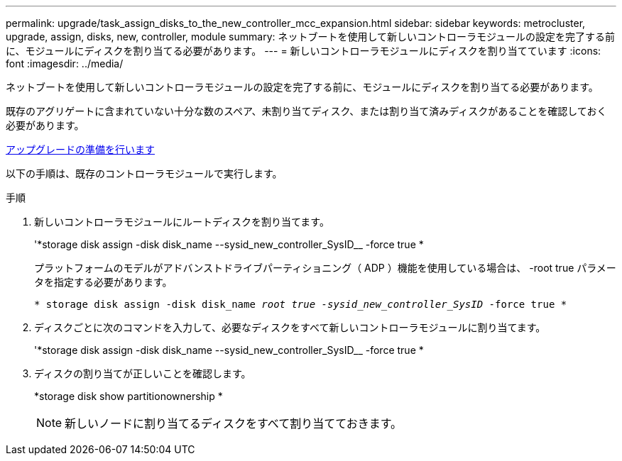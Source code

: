 ---
permalink: upgrade/task_assign_disks_to_the_new_controller_mcc_expansion.html 
sidebar: sidebar 
keywords: metrocluster, upgrade, assign, disks, new, controller, module 
summary: ネットブートを使用して新しいコントローラモジュールの設定を完了する前に、モジュールにディスクを割り当てる必要があります。 
---
= 新しいコントローラモジュールにディスクを割り当てています
:icons: font
:imagesdir: ../media/


[role="lead"]
ネットブートを使用して新しいコントローラモジュールの設定を完了する前に、モジュールにディスクを割り当てる必要があります。

既存のアグリゲートに含まれていない十分な数のスペア、未割り当てディスク、または割り当て済みディスクがあることを確認しておく必要があります。

xref:task_prepare_for_the_upgrade_add_2nd_controller_to_create_ha_pair.adoc[アップグレードの準備を行います]

以下の手順は、既存のコントローラモジュールで実行します。

.手順
. 新しいコントローラモジュールにルートディスクを割り当てます。
+
'*storage disk assign -disk disk_name --sysid_new_controller_SysID__ -force true *

+
プラットフォームのモデルがアドバンストドライブパーティショニング（ ADP ）機能を使用している場合は、 -root true パラメータを指定する必要があります。

+
`* storage disk assign -disk disk_name __ root true -sysid_new_controller_SysID__ -force true *`

. ディスクごとに次のコマンドを入力して、必要なディスクをすべて新しいコントローラモジュールに割り当てます。
+
'*storage disk assign -disk disk_name --sysid_new_controller_SysID__ -force true *

. ディスクの割り当てが正しいことを確認します。
+
*storage disk show partitionownership *

+

NOTE: 新しいノードに割り当てるディスクをすべて割り当てておきます。


